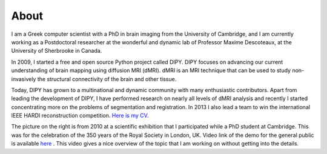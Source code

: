 =====
About
=====

I am a Greek computer scientist with a PhD in brain imaging from the University of Cambridge, and I am currently working as a Postdoctoral researcher at the wonderful and dynamic lab of Professor Maxime Descoteaux, at the University of Sherbrooke in Canada.

.. image:: ../images/royal_society.jpg
    :width: 150em
    :scale: 20 %
    :alt: alternate text
    :align: right

In 2009, I started a free and open source Python project called DIPY. DIPY focuses on advancing our current understanding of brain mapping using diffusion MRI (dMRI). dMRI is an MRI technique that can be used to study non-invasively the structural connectivity of the brain and other tissue.

Today, DIPY has grown to a multinational and dynamic community with many enthusiastic contributors. Apart from leading the development of DIPY, I have performed research on nearly all levels of dMRI analysis and recently I started concentrating more on the problems of segmentation and registration. In 2013 I also lead a team to win the international IEEE HARDI reconstruction competition. `Here is my CV <../pdfs/garyfallidis_CV_2015.pdf>`_.

The picture on the right is from 2010 at a scientific exhibition that I participated while a PhD student at Cambridge. This was for the celebration of the 350 years of the Royal Society in London, UK. Video link of the demo for the general public is available `here <https://www.youtube.com/watch?v=tNB0sM7JJqg>`_ . This video gives a nice overview of the topic that I am working on without getting into the details.


